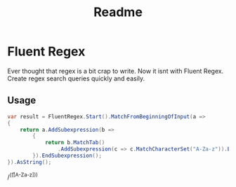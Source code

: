 #+TITLE: Readme
* Fluent Regex
Ever thought that regex is a bit crap to write. Now it isnt with Fluent Regex.
Create regex search queries quickly and easily.

** Usage
#+begin_src csharp
var result = FluentRegex.Start().MatchFromBeginningOfInput(a =>
{
    return a.AddSubexpression(b =>
        {
            return b.MatchTab()
                .AddSubexpression(c => c.MatchCharacterSet("A-Za-z")).EndSubexpression();
        }).EndSubexpression();
}).AsString();
#+end_src
#+RESULT:
/^(\t([A-Za-z]))
